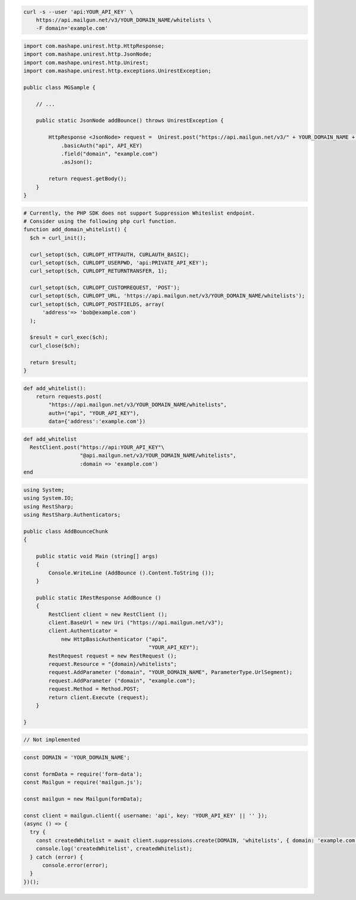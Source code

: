 
.. code-block:: bash

  curl -s --user 'api:YOUR_API_KEY' \
      https://api.mailgun.net/v3/YOUR_DOMAIN_NAME/whitelists \
      -F domain='example.com'

.. code-block:: java

 import com.mashape.unirest.http.HttpResponse;
 import com.mashape.unirest.http.JsonNode;
 import com.mashape.unirest.http.Unirest;
 import com.mashape.unirest.http.exceptions.UnirestException;

 public class MGSample {

     // ...

     public static JsonNode addBounce() throws UnirestException {

         HttpResponse <JsonNode> request =  Unirest.post("https://api.mailgun.net/v3/" + YOUR_DOMAIN_NAME + "/whitelists")
             .basicAuth("api", API_KEY)
             .field("domain", "example.com")
             .asJson();

         return request.getBody();
     }
 }

.. code-block:: php

  # Currently, the PHP SDK does not support Suppression Whiteslist endpoint.
  # Consider using the following php curl function.
  function add_domain_whitelist() {
    $ch = curl_init();

    curl_setopt($ch, CURLOPT_HTTPAUTH, CURLAUTH_BASIC);
    curl_setopt($ch, CURLOPT_USERPWD, 'api:PRIVATE_API_KEY');
    curl_setopt($ch, CURLOPT_RETURNTRANSFER, 1);

    curl_setopt($ch, CURLOPT_CUSTOMREQUEST, 'POST');
    curl_setopt($ch, CURLOPT_URL, 'https://api.mailgun.net/v3/YOUR_DOMAIN_NAME/whitelists');
    curl_setopt($ch, CURLOPT_POSTFIELDS, array(
        'address'=> 'bob@example.com')
    );

    $result = curl_exec($ch);
    curl_close($ch);

    return $result;
  }

.. code-block:: py

 def add_whitelist():
     return requests.post(
         "https://api.mailgun.net/v3/YOUR_DOMAIN_NAME/whitelists",
         auth=("api", "YOUR_API_KEY"),
         data={'address':'example.com'})

.. code-block:: rb

 def add_whitelist
   RestClient.post("https://api:YOUR_API_KEY"\
                   "@api.mailgun.net/v3/YOUR_DOMAIN_NAME/whitelists",
                   :domain => 'example.com')
 end

.. code-block:: csharp

 using System;
 using System.IO;
 using RestSharp;
 using RestSharp.Authenticators;

 public class AddBounceChunk
 {

     public static void Main (string[] args)
     {
         Console.WriteLine (AddBounce ().Content.ToString ());
     }

     public static IRestResponse AddBounce ()
     {
         RestClient client = new RestClient ();
         client.BaseUrl = new Uri ("https://api.mailgun.net/v3");
         client.Authenticator =
             new HttpBasicAuthenticator ("api",
                                         "YOUR_API_KEY");
         RestRequest request = new RestRequest ();
         request.Resource = "{domain}/whitelists";
         request.AddParameter ("domain", "YOUR_DOMAIN_NAME", ParameterType.UrlSegment);
         request.AddParameter ("domain", "example.com");
         request.Method = Method.POST;
         return client.Execute (request);
     }

 }

.. code-block:: go

    // Not implemented

.. code-block:: js

  const DOMAIN = 'YOUR_DOMAIN_NAME';

  const formData = require('form-data');
  const Mailgun = require('mailgun.js');

  const mailgun = new Mailgun(formData);

  const client = mailgun.client({ username: 'api', key: 'YOUR_API_KEY' || '' });
  (async () => {
    try {
      const createdWhitelist = await client.suppressions.create(DOMAIN, 'whitelists', { domain: 'example.com' });
      console.log('createdWhitelist', createdWhitelist);
    } catch (error) {
        console.error(error);
    }
  })();

